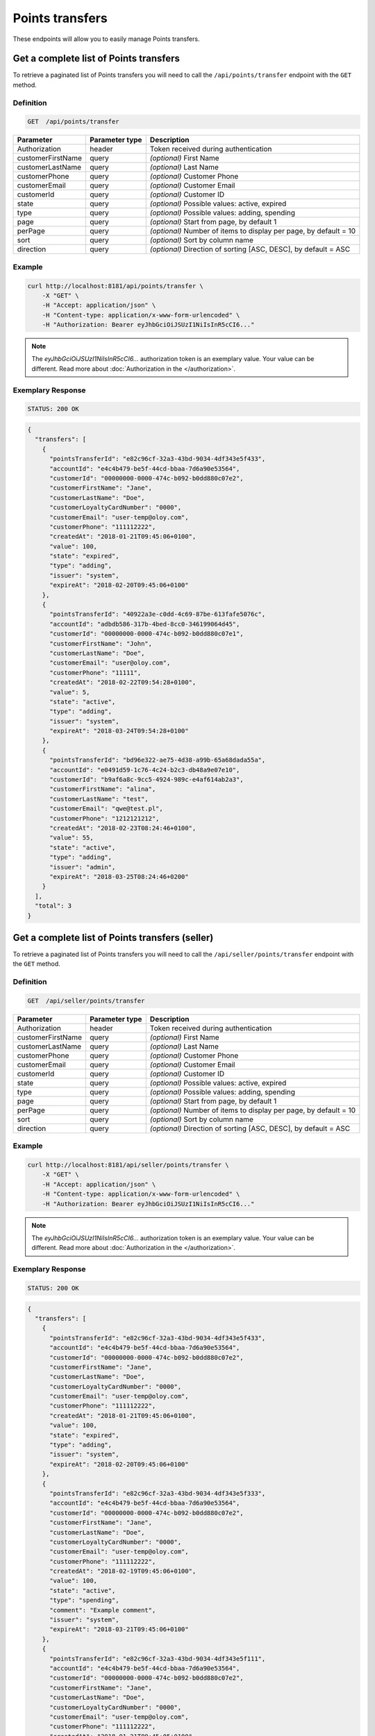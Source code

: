 Points transfers
================

These endpoints will allow you to easily manage Points transfers.


Get a complete list of Points transfers
---------------------------------------

To retrieve a paginated list of Points transfers you will need to call the ``/api/points/transfer`` endpoint with the ``GET`` method.

Definition
^^^^^^^^^^

.. code-block:: text

    GET  /api/points/transfer

+-------------------------------------+----------------+---------------------------------------------------+
| Parameter                           | Parameter type | Description                                       |
+=====================================+================+===================================================+
| Authorization                       | header         | Token received during authentication              |
+-------------------------------------+----------------+---------------------------------------------------+
| customerFirstName                   | query          | *(optional)* First Name                           |
+-------------------------------------+----------------+---------------------------------------------------+
| customerLastName                    | query          | *(optional)* Last Name                            |
+-------------------------------------+----------------+---------------------------------------------------+
| customerPhone                       | query          | *(optional)* Customer Phone                       |
+-------------------------------------+----------------+---------------------------------------------------+
| customerEmail                       | query          | *(optional)* Customer Email                       |
+-------------------------------------+----------------+---------------------------------------------------+
| customerId                          | query          | *(optional)* Customer ID                          |
+-------------------------------------+----------------+---------------------------------------------------+
| state                               | query          | *(optional)* Possible values: active, expired     |
+-------------------------------------+----------------+---------------------------------------------------+
| type                                | query          | *(optional)* Possible values: adding, spending    |
+-------------------------------------+----------------+---------------------------------------------------+
| page                                | query          | *(optional)* Start from page, by default 1        |
+-------------------------------------+----------------+---------------------------------------------------+
| perPage                             | query          | *(optional)* Number of items to display per page, |
|                                     |                | by default = 10                                   |
+-------------------------------------+----------------+---------------------------------------------------+
| sort                                | query          | *(optional)* Sort by column name                  |
+-------------------------------------+----------------+---------------------------------------------------+
| direction                           | query          | *(optional)* Direction of sorting [ASC, DESC],    |
|                                     |                | by default = ASC                                  |
+-------------------------------------+----------------+---------------------------------------------------+


Example
^^^^^^^

.. code-block:: bash

    curl http://localhost:8181/api/points/transfer \
        -X "GET" \
        -H "Accept: application/json" \
        -H "Content-type: application/x-www-form-urlencoded" \
        -H "Authorization: Bearer eyJhbGciOiJSUzI1NiIsInR5cCI6..."

.. note::

    The *eyJhbGciOiJSUzI1NiIsInR5cCI6...* authorization token is an exemplary value.
    Your value can be different. Read more about :doc:`Authorization in the </authorization>`.


Exemplary Response
^^^^^^^^^^^^^^^^^^

.. code-block:: text

    STATUS: 200 OK

.. code-block:: json

    {
      "transfers": [
        {
          "pointsTransferId": "e82c96cf-32a3-43bd-9034-4df343e5f433",
          "accountId": "e4c4b479-be5f-44cd-bbaa-7d6a90e53564",
          "customerId": "00000000-0000-474c-b092-b0dd880c07e2",
          "customerFirstName": "Jane",
          "customerLastName": "Doe",
          "customerLoyaltyCardNumber": "0000",
          "customerEmail": "user-temp@oloy.com",
          "customerPhone": "111112222",
          "createdAt": "2018-01-21T09:45:06+0100",
          "value": 100,
          "state": "expired",
          "type": "adding",
          "issuer": "system",
          "expireAt": "2018-02-20T09:45:06+0100"
        },
        {
          "pointsTransferId": "40922a3e-c0dd-4c69-87be-613fafe5076c",
          "accountId": "adbdb586-317b-4bed-8cc0-346199064d45",
          "customerId": "00000000-0000-474c-b092-b0dd880c07e1",
          "customerFirstName": "John",
          "customerLastName": "Doe",
          "customerEmail": "user@oloy.com",
          "customerPhone": "11111",
          "createdAt": "2018-02-22T09:54:28+0100",
          "value": 5,
          "state": "active",
          "type": "adding",
          "issuer": "system",
          "expireAt": "2018-03-24T09:54:28+0100"
        },
        {
          "pointsTransferId": "bd96e322-ae75-4d38-a99b-65a68dada55a",
          "accountId": "e0491d59-1c76-4c24-b2c3-db48a9e07e10",
          "customerId": "b9af6a8c-9cc5-4924-989c-e4af614ab2a3",
          "customerFirstName": "alina",
          "customerLastName": "test",
          "customerEmail": "qwe@test.pl",
          "customerPhone": "1212121212",
          "createdAt": "2018-02-23T08:24:46+0100",
          "value": 55,
          "state": "active",
          "type": "adding",
          "issuer": "admin",
          "expireAt": "2018-03-25T08:24:46+0200"
        }
      ],
      "total": 3
    }
  

Get a complete list of Points transfers (seller)
------------------------------------------------

To retrieve a paginated list of Points transfers you will need to call the ``/api/seller/points/transfer`` endpoint with the ``GET`` method.

Definition
^^^^^^^^^^

.. code-block:: text

    GET  /api/seller/points/transfer

+-------------------------------------+----------------+---------------------------------------------------+
| Parameter                           | Parameter type | Description                                       |
+=====================================+================+===================================================+
| Authorization                       | header         | Token received during authentication              |
+-------------------------------------+----------------+---------------------------------------------------+
| customerFirstName                   | query          | *(optional)* First Name                           |
+-------------------------------------+----------------+---------------------------------------------------+
| customerLastName                    | query          | *(optional)* Last Name                            |
+-------------------------------------+----------------+---------------------------------------------------+
| customerPhone                       | query          | *(optional)* Customer Phone                       |
+-------------------------------------+----------------+---------------------------------------------------+
| customerEmail                       | query          | *(optional)* Customer Email                       |
+-------------------------------------+----------------+---------------------------------------------------+
| customerId                          | query          | *(optional)* Customer ID                          |
+-------------------------------------+----------------+---------------------------------------------------+
| state                               | query          | *(optional)* Possible values: active, expired     |
+-------------------------------------+----------------+---------------------------------------------------+
| type                                | query          | *(optional)* Possible values: adding, spending    |
+-------------------------------------+----------------+---------------------------------------------------+
| page                                | query          | *(optional)* Start from page, by default 1        |
+-------------------------------------+----------------+---------------------------------------------------+
| perPage                             | query          | *(optional)* Number of items to display per page, |
|                                     |                | by default = 10                                   |
+-------------------------------------+----------------+---------------------------------------------------+
| sort                                | query          | *(optional)* Sort by column name                  |
+-------------------------------------+----------------+---------------------------------------------------+
| direction                           | query          | *(optional)* Direction of sorting [ASC, DESC],    |
|                                     |                | by default = ASC                                  |
+-------------------------------------+----------------+---------------------------------------------------+

Example
^^^^^^^

.. code-block:: bash

    curl http://localhost:8181/api/seller/points/transfer \
        -X "GET" \
        -H "Accept: application/json" \
        -H "Content-type: application/x-www-form-urlencoded" \
        -H "Authorization: Bearer eyJhbGciOiJSUzI1NiIsInR5cCI6..."

.. note::

    The *eyJhbGciOiJSUzI1NiIsInR5cCI6...* authorization token is an exemplary value.
    Your value can be different. Read more about :doc:`Authorization in the </authorization>`.


Exemplary Response
^^^^^^^^^^^^^^^^^^

.. code-block:: text

    STATUS: 200 OK

.. code-block:: json

    {
      "transfers": [
        {
          "pointsTransferId": "e82c96cf-32a3-43bd-9034-4df343e5f433",
          "accountId": "e4c4b479-be5f-44cd-bbaa-7d6a90e53564",
          "customerId": "00000000-0000-474c-b092-b0dd880c07e2",
          "customerFirstName": "Jane",
          "customerLastName": "Doe",
          "customerLoyaltyCardNumber": "0000",
          "customerEmail": "user-temp@oloy.com",
          "customerPhone": "111112222",
          "createdAt": "2018-01-21T09:45:06+0100",
          "value": 100,
          "state": "expired",
          "type": "adding",
          "issuer": "system",
          "expireAt": "2018-02-20T09:45:06+0100"
        },
        {
          "pointsTransferId": "e82c96cf-32a3-43bd-9034-4df343e5f333",
          "accountId": "e4c4b479-be5f-44cd-bbaa-7d6a90e53564",
          "customerId": "00000000-0000-474c-b092-b0dd880c07e2",
          "customerFirstName": "Jane",
          "customerLastName": "Doe",
          "customerLoyaltyCardNumber": "0000",
          "customerEmail": "user-temp@oloy.com",
          "customerPhone": "111112222",
          "createdAt": "2018-02-19T09:45:06+0100",
          "value": 100,
          "state": "active",
          "type": "spending",
          "comment": "Example comment",
          "issuer": "system",
          "expireAt": "2018-03-21T09:45:06+0100"
        },
        {
          "pointsTransferId": "e82c96cf-32a3-43bd-9034-4df343e5f111",
          "accountId": "e4c4b479-be5f-44cd-bbaa-7d6a90e53564",
          "customerId": "00000000-0000-474c-b092-b0dd880c07e2",
          "customerFirstName": "Jane",
          "customerLastName": "Doe",
          "customerLoyaltyCardNumber": "0000",
          "customerEmail": "user-temp@oloy.com",
          "customerPhone": "111112222",
          "createdAt": "2018-01-21T09:45:05+0100",
          "value": 100,
          "state": "expired",
          "type": "adding",
          "issuer": "system",
          "expireAt": "2018-02-20T09:45:05+0100"
        }
      ],
      "total": 3
    }


Add points to customer
----------------------

To add a new points you will need to call the ``/api/points/transfer/add`` endpoint with the ``POST`` method.

Definition
^^^^^^^^^^

.. code-block:: text

    POST /api/points/transfer/add

+-------------------------------------+----------------+---------------------------------------------------+
| Parameter                           | Parameter type | Description                                       |
+=====================================+================+===================================================+
| Authorization                       | header         | Token received during authentication              |
+-------------------------------------+----------------+---------------------------------------------------+
| transfer[customer]                  | query          | Customer ID                                       |
+-------------------------------------+----------------+---------------------------------------------------+
| transfer[points]                    | query          | How many points customer can get                  |
+-------------------------------------+----------------+---------------------------------------------------+
| transfer[comment]                   | query          | *(optional)* Comment                              |
+-------------------------------------+----------------+---------------------------------------------------+
| transfer                            | query          | *(optional)* Points transfer ID                   |
+-------------------------------------+----------------+---------------------------------------------------+

Example
^^^^^^^

.. code-block:: bash

    curl http://localhost:8181/api/points/transfer/add \
        -X "POST" \
        -H "Accept: application/json" \
        -H "Content-type: application/x-www-form-urlencoded" \
        -H "Authorization: Bearer eyJhbGciOiJSUzI1NiIsInR5cCI6..." \
        -d "transfer=8947546c-c2a4-4ef2-9271-47b3fc28f663" \
        -d "transfer[customer]=b9af6a8c-9cc5-4924-989c-e4af614ab2a3" \
        -d "transfer[points]=9"

.. note::

    The *eyJhbGciOiJSUzI1NiIsInR5cCI6...* authorization token is an exemplary value.
    Your value can be different. Read more about :doc:`Authorization in the </authorization>`.


Exemplary Response
^^^^^^^^^^^^^^^^^^

.. code-block:: text

    STATUS: 200 OK

.. code-block:: json

    {
      "pointsTransferId": "32132863-3d1e-4a94-8bb4-6e42e3c96c0b"
    }


Spend customer points
---------------------

To spend customer points you will need to call the ``/api/points/transfer/spend`` endpoint with the ``POST`` method.

Definition
^^^^^^^^^^

.. code-block:: text

    POST /api/points/transfer/spend

+-------------------------------------+----------------+---------------------------------------------------+
| Parameter                           | Parameter type | Description                                       |
+=====================================+================+===================================================+
| Authorization                       | header         | Token received during authentication              |
+-------------------------------------+----------------+---------------------------------------------------+
| transfer[customer]                  | query          | Customer ID                                       |
+-------------------------------------+----------------+---------------------------------------------------+
| transfer[points]                    | query          | How many points customer can get                  |
+-------------------------------------+----------------+---------------------------------------------------+
| transfer[comment]                   | query          | *(optional)* Comment                              |
+-------------------------------------+----------------+---------------------------------------------------+
| transfer                            | query          | *(optional)* Points transfer ID                   |
+-------------------------------------+----------------+---------------------------------------------------+

Example
^^^^^^^

.. code-block:: bash

    curl http://localhost:8181/api/points/transfer/spend \
        -X "POST" \
        -H "Accept: application/json" \
        -H "Content-type: application/x-www-form-urlencoded" \
        -H "Authorization: Bearer eyJhbGciOiJSUzI1NiIsInR5cCI6..." \
        -d "transfer=8947546c-c2a4-4ef2-9271-47b3fc28f663" \
        -d "transfer[customer]=b9af6a8c-9cc5-4924-989c-e4af614ab2a3" \
        -d "transfer[points]=1"

.. note::

    The *eyJhbGciOiJSUzI1NiIsInR5cCI6...* authorization token is an exemplary value.
    Your value can be different. Read more about :doc:`Authorization in the </authorization>`.


Exemplary Response
^^^^^^^^^^^^^^^^^^

.. code-block:: text

    STATUS: 200 OK

.. code-block:: json

    {
      "pointsTransferId": "b97a31fe-9bc9-4fff-a467-487f2c316371"
    }


Cancel specific points transfer
-------------------------------

To cancel specific points transfer you will need to call the ``/api/points/transfer/<transfer>/cancel`` endpoint with the ``POST`` method.

Definition
^^^^^^^^^^

.. code-block:: text

    POST /api/points/transfer/<transfer>/cancel

+-------------------------------------+----------------+---------------------------------------------------+
| Parameter                           | Parameter type | Description                                       |
+=====================================+================+===================================================+
| Authorization                       | header         | Token received during authentication              |
+-------------------------------------+----------------+---------------------------------------------------+
| <transfer>                          | query          | Points transfer ID                                |
+-------------------------------------+----------------+---------------------------------------------------+

Example
^^^^^^^

.. code-block:: bash

    curl http://localhost:8181/api/points/transfer/313cf0c1-5376-4f66-9de3-77943760423a/cancel \
        -X "POST" \
        -H "Accept: application/json" \
        -H "Content-type: application/x-www-form-urlencoded" \
        -H "Authorization: Bearer eyJhbGciOiJSUzI1NiIsInR5cCI6..."

.. note::

    The *eyJhbGciOiJSUzI1NiIsInR5cCI6...* authorization token is an exemplary value.
    Your value can be different. Read more about :doc:`Authorization in the </authorization>`.


Exemplary Response
^^^^^^^^^^^^^^^^^^

.. code-block:: text

    STATUS: 200 OK

.. code-block:: json

    []
